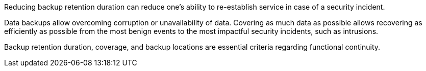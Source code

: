 Reducing backup retention duration can reduce one's ability to re-establish service in case of a security incident.

Data backups allow overcoming corruption or unavailability of data. Covering as much data as possible allows recovering as efficiently as possible from the most benign events to the most impactful security incidents, such as intrusions.

Backup retention duration, coverage, and backup locations are essential criteria regarding functional continuity.
